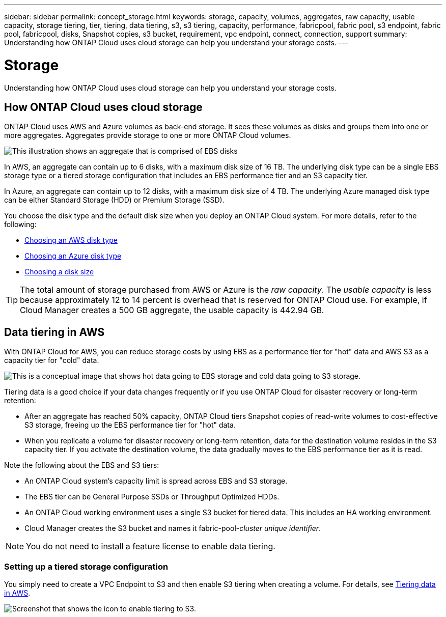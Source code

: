 ---
sidebar: sidebar
permalink: concept_storage.html
keywords: storage, capacity, volumes, aggregates, raw capacity, usable capacity, storage tiering, tier, tiering, data tiering, s3, s3 tiering, capacity, performance, fabricpool, fabric pool, s3 endpoint, fabric pool, fabricpool, disks, Snapshot copies, s3 bucket, requirement, vpc endpoint, connect, connection, support
summary: Understanding how ONTAP Cloud uses cloud storage can help you understand your storage costs.
---

= Storage
:toc: macro
:hardbreaks:
:toclevels: 1
:nofooter:
:icons: font
:linkattrs:
:imagesdir: ./media/

[.lead]
Understanding how ONTAP Cloud uses cloud storage can help you understand your storage costs.

toc::[]

== How ONTAP Cloud uses cloud storage

ONTAP Cloud uses AWS and Azure volumes as back-end storage. It sees these volumes as disks and groups them into one or more aggregates. Aggregates provide storage to one or more ONTAP Cloud volumes.

image:diagram_storage.png[This illustration shows an aggregate that is comprised of EBS disks, and the data volumes that ONTAP Cloud makes available to hosts.]

In AWS, an aggregate can contain up to 6 disks, with a maximum disk size of 16 TB. The underlying disk type can be a single EBS storage type or a tiered storage configuration that includes an EBS performance tier and an S3 capacity tier.

In Azure, an aggregate can contain up to 12 disks, with a maximum disk size of 4 TB. The underlying Azure managed disk type can be either Standard Storage (HDD) or Premium Storage (SSD).

You choose the disk type and the default disk size when you deploy an ONTAP Cloud system. For more details, refer to the following:

* link:task_planning_your_config.html#choosing-an-aws-disk-type[Choosing an AWS disk type]
* link:task_planning_your_config.html#choosing-an-azure-disk-type[Choosing an Azure disk type]
* link:task_planning_your_config.html#choosing-a-disk-size[Choosing a disk size]

TIP: The total amount of storage purchased from AWS or Azure is the _raw capacity_. The _usable capacity_ is less because approximately 12 to 14 percent is overhead that is reserved for ONTAP Cloud use. For example, if Cloud Manager creates a 500 GB aggregate, the usable capacity is 442.94 GB.

== Data tiering in AWS

With ONTAP Cloud for AWS, you can reduce storage costs by using EBS as a performance tier for "hot" data and AWS S3 as a capacity tier for "cold" data.

image:diagram_storage_tiering.png[This is a conceptual image that shows hot data going to EBS storage and cold data going to S3 storage.]

Tiering data is a good choice if your data changes frequently or if you use ONTAP Cloud for disaster recovery or long-term retention:

* After an aggregate has reached 50% capacity, ONTAP Cloud tiers Snapshot copies of read-write volumes to cost-effective S3 storage, freeing up the EBS performance tier for "hot" data.

* When you replicate a volume for disaster recovery or long-term retention, data for the destination volume resides in the S3 capacity tier. If you activate the destination volume, the data gradually moves to the EBS performance tier as it is read.

Note the following about the EBS and S3 tiers:

* An ONTAP Cloud system's capacity limit is spread across EBS and S3 storage.

* The EBS tier can be General Purpose SSDs or Throughput Optimized HDDs.

* An ONTAP Cloud working environment uses a single S3 bucket for tiered data. This includes an HA working environment.

* Cloud Manager creates the S3 bucket and names it fabric-pool-_cluster unique identifier_.

NOTE: You do not need to install a feature license to enable data tiering.

=== Setting up a tiered storage configuration

You simply need to create a VPC Endpoint to S3 and then enable S3 tiering when creating a volume. For details, see link:task_tiering.html[Tiering data in AWS].

image:screenshot_tiered_storage.gif[Screenshot that shows the icon to enable tiering to S3.]
